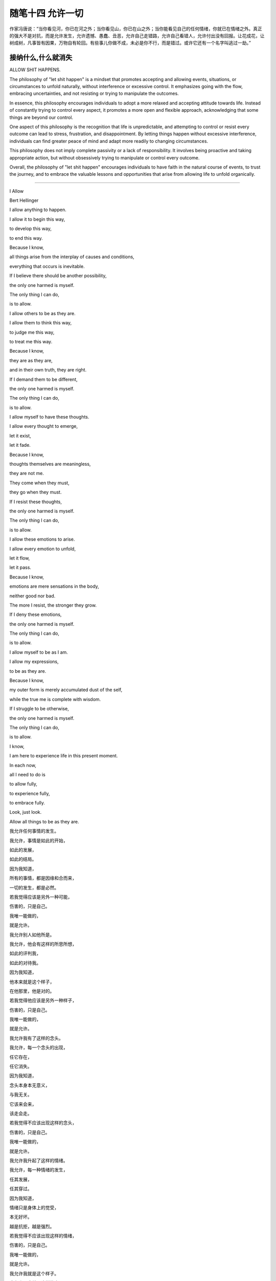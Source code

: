 ﻿随笔十四 允许一切
======================

作家冯唐说：“当你看见河，你已在河之外；当你看见山，你已在山之外；当你能看见自己的任何情绪，你就已在情绪之外。真正的强大不是对抗，而是允许发生，允许遗憾、愚蠢、丑恶，允许自己走错路，允许自己看错人，允许付出没有回报。让花成花，让树成树，凡事皆有因果，万物自有轮回。有些事儿你做不成，未必是你不行，而是错过。或许它还有一个名字叫逃过一劫。”

接纳什么,什么就消失
-----------------------------------------------------------------------------------------------------

ALLOW SHIT HAPPENS.

The philosophy of "let shit happen" is a mindset that promotes accepting and allowing events, situations, or circumstances to unfold naturally, without interference or excessive control. It emphasizes going with the flow, embracing uncertainties, and not resisting or trying to manipulate the outcomes.

In essence, this philosophy encourages individuals to adopt a more relaxed and accepting attitude towards life. Instead of constantly trying to control every aspect, it promotes a more open and flexible approach, acknowledging that some things are beyond our control.

One aspect of this philosophy is the recognition that life is unpredictable, and attempting to control or resist every outcome can lead to stress, frustration, and disappointment. By letting things happen without excessive interference, individuals can find greater peace of mind and adapt more readily to changing circumstances.

This philosophy does not imply complete passivity or a lack of responsibility. It involves being proactive and taking appropriate action, but without obsessively trying to manipulate or control every outcome.

Overall, the philosophy of "let shit happen" encourages individuals to have faith in the natural course of events, to trust the journey, and to embrace the valuable lessons and opportunities that arise from allowing life to unfold organically.

-----------------------------------------------------------------------------------------------------


I Allow


Bert Hellinger


I allow anything to happen. 

I allow it to begin this way, 

to develop this way,  

to end this way.  

Because I know,  

all things arise from the interplay of causes and conditions,  

everything that occurs is inevitable. 

If I believe there should be another possibility,  

the only one harmed is myself.  

The only thing I can do,  

is to allow.  

I allow others to be as they are. 

I allow them to think this way,  

to judge me this way,  

to treat me this way.  

Because I know,  

they are as they are,  

and in their own truth, they are right.  

If I demand them to be different,  

the only one harmed is myself.  

The only thing I can do,  

is to allow.  

I allow myself to have these thoughts. 

I allow every thought to emerge,  

let it exist,  

let it fade.  

Because I know,  

thoughts themselves are meaningless,  

they are not me.  

They come when they must,  

they go when they must.  

If I resist these thoughts, 

the only one harmed is myself. 

The only thing I can do,  

is to allow.  

I allow these emotions to arise.  

I allow every emotion to unfold,  

let it flow,  

let it pass.  

Because I know,  

emotions are mere sensations in the body,

neither good nor bad.  

The more I resist, the stronger they grow.  

If I deny these emotions,  

the only one harmed is myself.  

The only thing I can do,  

is to allow.  

I allow myself to be as I am.  

I allow my expressions,  

to be as they are.  

Because I know,  

my outer form is merely accumulated dust of the self,  

while the true me is complete with wisdom.  

If I struggle to be otherwise,  

the only one harmed is myself.  

The only thing I can do,  

is to allow.  

I know,  

I am here to experience life in this present moment.  

In each now,  

all I need to do is  

to allow fully,  

to experience fully,  

to embrace fully.  

Look, just look.  

Allow all things to be as they are.


我允许任何事情的发生。  

我允许，事情是如此的开始，  

如此的发展，  

如此的结局。  

因为我知道，  

所有的事情，都是因缘和合而来，  

一切的发生，都是必然。  

若我觉得应该是另外一种可能，

伤害的，只是自己。  

我唯一能做的，  

就是允许。  

我允许别人如他所是。  

我允许，他会有这样的所思所想， 

如此的评判我，  

如此的对待我。  

因为我知道，  

他本来就是这个样子，

在他那里，他是对的。  

若我觉得他应该是另外一种样子，  

伤害的，只是自己。  

我唯一能做的，  

就是允许。  

我允许我有了这样的念头。  

我允许，每一个念头的出现，  

任它存在，  

任它消失。  

因为我知道，  

念头本身本无意义，  

与我无关。  

它该来会来，  

该走会走。  

若我觉得不应该出现这样的念头，  

伤害的，只是自己。  

我唯一能做的，  

就是允许。  

我允许我升起了这样的情绪。  

我允许，每一种情绪的发生，  

任其发展，  

任其穿过。  

因为我知道，  

情绪只是身体上的觉受，  

本无好坏。  

越是抗拒，越是强烈。  

若我觉得不应该出现这样的情绪，  

伤害的，只是自己。  

我唯一能做的， 

就是允许。  

我允许我就是这个样子。  

我允许，我就是这样的表现，  

我表现如何，就任我表现如何。  

因为我知道，  

外在是什么样子，只是自我的积淀而已，  

真正的我，智慧具足。  

若我觉得应该是另外一个样子，  

伤害的，只是自己。  

我唯一能做的，  

就是允许。  

我知道，  

我是为了生命在当下的体验而来。  

在每一个当下时刻，  

我唯一要做的，就是  

全然地允许，  

全然地经历，  

全然地享受。  

看，只是看。  

允许一切如其所是。

